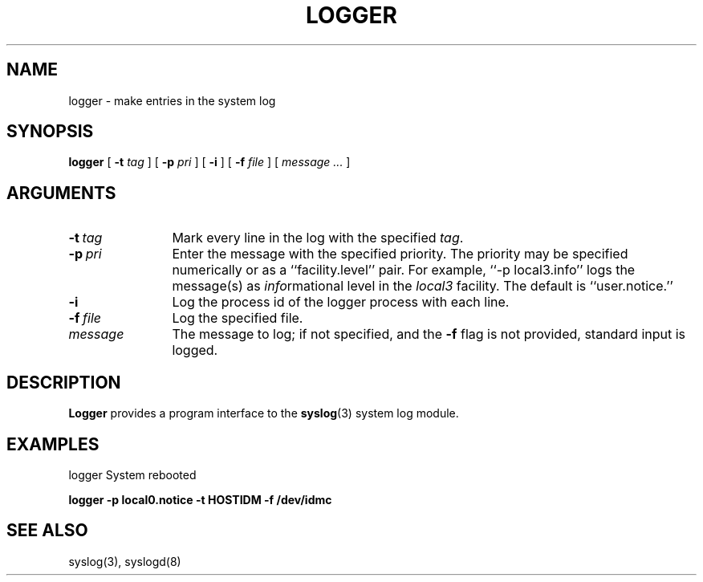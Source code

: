 .\" Copyright (c) 1983 Regents of the University of California.
.\" All rights reserved.
.\"
.\" Redistribution and use in source and binary forms are permitted
.\" provided that the above copyright notice and this paragraph are
.\" duplicated in all such forms and that any documentation,
.\" advertising materials, and other materials related to such
.\" distribution and use acknowledge that the software was developed
.\" by the University of California, Berkeley.  The name of the
.\" University may not be used to endorse or promote products derived
.\" from this software without specific prior written permission.
.\" THIS SOFTWARE IS PROVIDED ``AS IS'' AND WITHOUT ANY EXPRESS OR
.\" IMPLIED WARRANTIES, INCLUDING, WITHOUT LIMITATION, THE IMPLIED
.\" WARRANTIES OF MERCHANTIBILITY AND FITNESS FOR A PARTICULAR PURPOSE.
.\"
.\"	@(#)logger.1	6.3 (Berkeley) 7/9/88
.\"
.V= $Header: logger.1 1.1 90/06/05 $
.TH LOGGER 1 "July 9, 1988"
.UC 6
.SH NAME
logger \- make entries in the system log
.SH SYNOPSIS
.B logger
[
.B \-t
\f2tag\f1
] [
.B \-p
\f2pri\f1
] [
.B \-i
] [
.B \-f
\f2file\f1
] [
\f2message ...\f1
]
.SH ARGUMENTS
.TP 12n
.BI \-t \ tag
Mark every line in the log with the specified
.IR tag .
.TP
.BI \-p \ pri
Enter the message with the specified priority.
The priority may be specified numerically
or as a ``facility.level''
pair.
For example, ``\-p local3.info''
logs the message(s) as
.IR info rmational
level in the
.I local3
facility.
The default is ``user.notice.''
.TP
.B \-i
Log the process id of the logger process
with each line.
.TP
.BI \-f \ file
Log the specified file.
.TP
\f2message\fP
The message to log; if not specified, and the \fB\-f\fP flag is not
provided, standard input is logged.
.SH DESCRIPTION
.B Logger
provides a program interface to the
.BR syslog (3)
system log module.
.SH EXAMPLES
logger System rebooted
.PP
\f3logger \-p local0.notice \-t HOSTIDM \-f /dev/idmc
.SH SEE ALSO
syslog(3),
syslogd(8)
